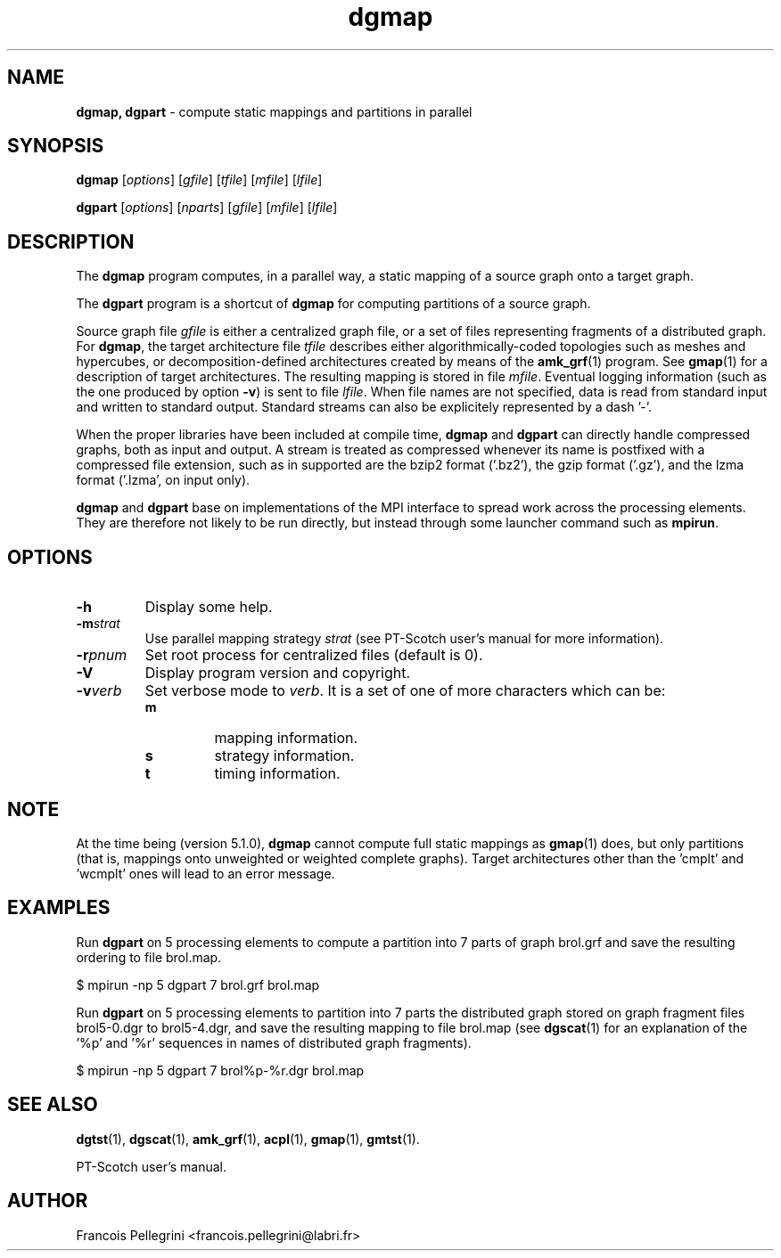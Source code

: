 ." Text automatically generated by txt2man
.TH dgmap 1 "September 08, 2008" "" "PT-Scotch user's manual"
.SH NAME
\fBdgmap, dgpart \fP- compute static mappings and partitions in parallel
\fB
.SH SYNOPSIS
.nf
.fam C
\fBdgmap\fP [\fIoptions\fP] [\fIgfile\fP] [\fItfile\fP] [\fImfile\fP] [\fIlfile\fP]
.PP
\fBdgpart\fP [\fIoptions\fP] [\fInparts\fP] [\fIgfile\fP] [\fImfile\fP] [\fIlfile\fP]
.fam T
.fi
.SH DESCRIPTION
The \fBdgmap\fP program computes, in a parallel way, a static mapping of a
source graph onto a target graph.
.PP
The \fBdgpart\fP program is a shortcut of \fBdgmap\fP for computing partitions
of a source graph.
.PP
Source graph file \fIgfile\fP is either a centralized graph file, or a set
of files representing fragments of a distributed graph. For \fBdgmap\fP,
the target architecture file \fItfile\fP describes either algorithmically-coded
topologies such as meshes and hypercubes, or decomposition-defined
architectures created by means of the \fBamk_grf\fP(1) program. See
\fBgmap\fP(1) for a description of target architectures. The resulting
mapping is stored in file \fImfile\fP. Eventual logging information (such
as the one produced by option \fB-v\fP) is sent to file \fIlfile\fP. When file
names are not specified, data is read from standard input and
written to standard output. Standard streams can also be explicitely
represented by a dash '-'.
.PP
When the proper libraries have been included at compile time, \fBdgmap\fP
and \fBdgpart\fP can directly handle compressed graphs, both as input and
output. A stream is treated as compressed whenever its name is
postfixed with a compressed file extension, such as in
'brol.grf.bz2' or '-.gz'. The compression formats which can be
supported are the bzip2 format ('.bz2'), the gzip format ('.gz'),
and the lzma format ('.lzma', on input only).
.PP
\fBdgmap\fP and \fBdgpart\fP base on implementations of the MPI interface to
spread work across the processing elements. They are therefore not
likely to be run directly, but instead through some launcher command
such as \fBmpirun\fP.
.SH OPTIONS
.TP
.B
\fB-h\fP
Display some help.
.TP
.B
\fB-m\fP\fIstrat\fP
Use parallel mapping strategy \fIstrat\fP (see
PT-Scotch user's manual for more information).
.TP
.B
\fB-r\fP\fIpnum\fP
Set root process for centralized files (default is 0).
.TP
.B
\fB-V\fP
Display program version and copyright.
.TP
.B
\fB-v\fP\fIverb\fP
Set verbose mode to \fIverb\fP. It is a set of one of more
characters which can be:
.RS
.TP
.B
m
mapping information.
.TP
.B
s
strategy information.
.TP
.B
t
timing information.
.SH NOTE
At the time being (version 5.1.0), \fBdgmap\fP cannot compute full static
mappings as \fBgmap\fP(1) does, but only partitions (that is, mappings
onto unweighted or weighted complete graphs). Target architectures
other than the 'cmplt' and 'wcmplt' ones will lead to an error
message.
.SH EXAMPLES
Run \fBdgpart\fP on 5 processing elements to compute a partition into 7
parts of graph brol.grf and save the resulting ordering to file brol.map.
.PP
.nf
.fam C
      $ mpirun -np 5 dgpart 7 brol.grf brol.map

.fam T
.fi
Run \fBdgpart\fP on 5 processing elements to partition into 7 parts the
distributed graph stored on graph fragment files brol5-0.dgr to
brol5-4.dgr, and save the resulting mapping to file brol.map (see
\fBdgscat\fP(1) for an explanation of the '%p' and '%r' sequences in names
of distributed graph fragments).
.PP
.nf
.fam C
      $ mpirun -np 5 dgpart 7 brol%p-%r.dgr brol.map

.fam T
.fi
.SH SEE ALSO
\fBdgtst\fP(1), \fBdgscat\fP(1), \fBamk_grf\fP(1), \fBacpl\fP(1), \fBgmap\fP(1), \fBgmtst\fP(1).
.PP
PT-Scotch user's manual.
.SH AUTHOR
Francois Pellegrini <francois.pellegrini@labri.fr>
